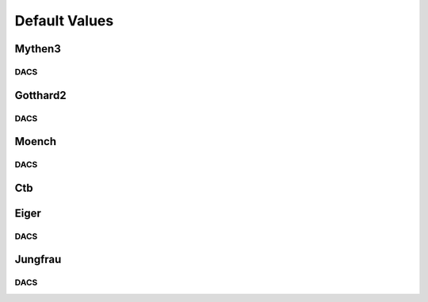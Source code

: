 Default Values
==============================================

Mythen3
-------------

.. csv-table:: Default values
   :file: mythen3.csv
   :widths: 35, 35
   :header-rows: 1

DACS
^^^^^^^^^^^^^

.. csv-table:: Mythen3 DACS
   :file: mythen3-dacs.csv
   :widths: 35, 35
   :header-rows: 1

Gotthard2
-------------

.. csv-table:: Default values
   :file: gotthard2.csv
   :widths: 35, 35
   :header-rows: 1

DACS
^^^^^^^^^^^^^

.. csv-table:: Gotthard 2 DACS
   :file: gotthard2-dacs.csv
   :widths: 35, 35
   :header-rows: 1

Moench
-------------

.. csv-table:: Default values
   :file: moench.csv
   :widths: 35, 35
   :header-rows: 1

DACS
^^^^^^^^^^^^^

.. csv-table:: Moench DACS
   :file: moench-dacs.csv
   :widths: 35, 35
   :header-rows: 1

Ctb
-------------

.. csv-table:: Default values
   :file: ctb.csv
   :widths: 35, 35
   :header-rows: 1

Eiger
-------------

.. csv-table:: Default values
   :file: eiger.csv
   :widths: 35, 35
   :header-rows: 1

DACS
^^^^^^^^^^^^^

.. csv-table:: Eiger DACS
   :file: eiger-dacs.csv
   :widths: 35, 35
   :header-rows: 1

Jungfrau
-------------

.. csv-table:: Default values
   :file: jungfrau.csv
   :widths: 35, 35
   :header-rows: 1

DACS
^^^^^^^^^^^^^

.. csv-table:: Jungfrau DACS
   :file: jungfrau-dacs.csv
   :widths: 35, 35
   :header-rows: 1

